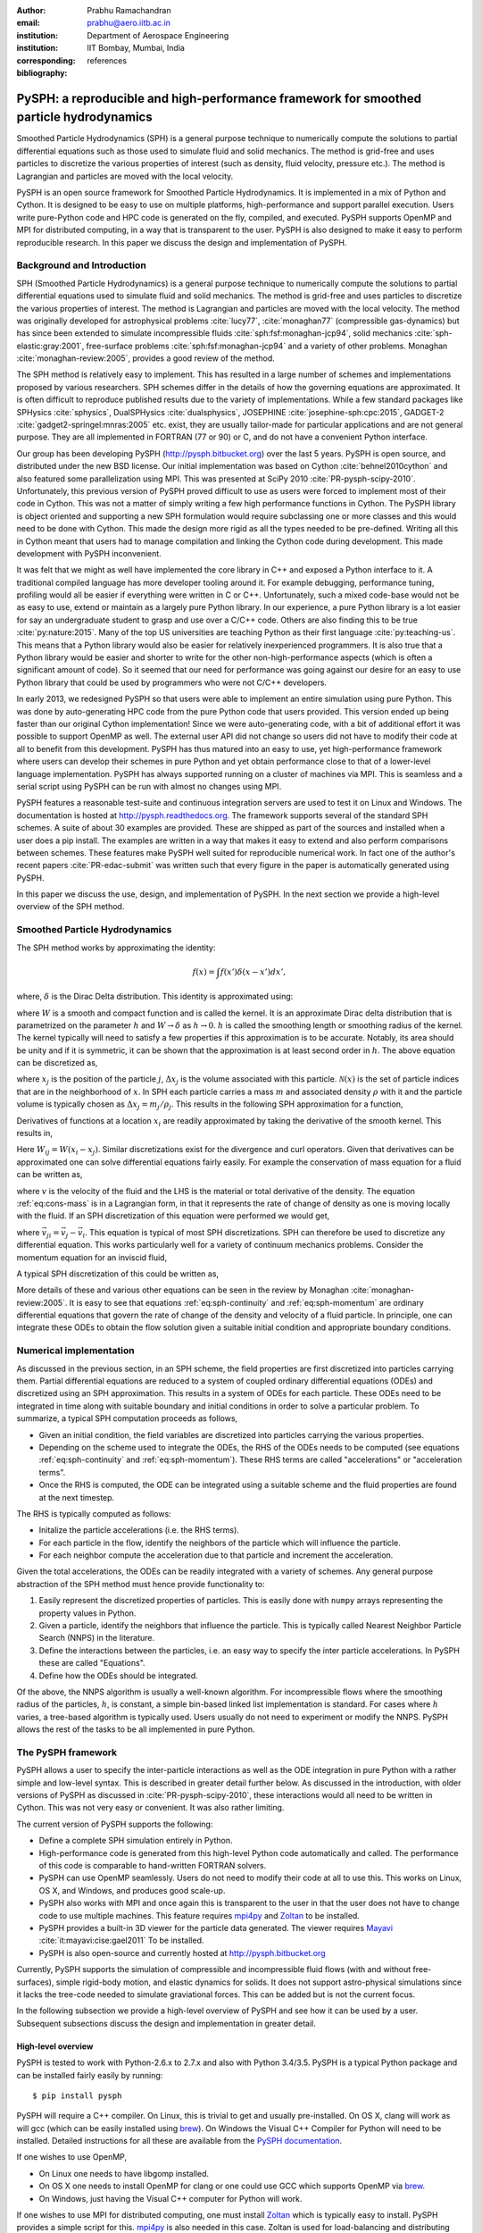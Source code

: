 :author: Prabhu Ramachandran
:email: prabhu@aero.iitb.ac.in
:institution: Department of Aerospace Engineering
:institution: IIT Bombay, Mumbai, India
:corresponding:
:bibliography: references

----------------------------------------------------------------------------------------
PySPH: a reproducible and high-performance framework for smoothed particle hydrodynamics
----------------------------------------------------------------------------------------

.. class:: abstract

    Smoothed Particle Hydrodynamics (SPH) is a general purpose technique to
    numerically compute the solutions to partial differential equations such
    as those used to simulate fluid and solid mechanics.  The method is
    grid-free and uses particles to discretize the various properties of
    interest (such as density, fluid velocity, pressure etc.).  The method is
    Lagrangian and particles are moved with the local velocity.

    PySPH is an open source framework for Smoothed Particle Hydrodynamics.  It
    is implemented in a mix of Python and Cython.  It is designed to be easy
    to use on multiple platforms, high-performance and support parallel
    execution.  Users write pure-Python code and HPC code is generated on the
    fly, compiled, and executed.  PySPH supports OpenMP and MPI for
    distributed computing, in a way that is transparent to the user.  PySPH is
    also designed to make it easy to perform reproducible research.  In this
    paper we discuss the design and implementation of PySPH.


Background and Introduction
----------------------------

SPH (Smoothed Particle Hydrodynamics) is a general purpose technique to
numerically compute the solutions to partial differential equations used to
simulate fluid and solid mechanics.  The method is grid-free and uses
particles to discretize the various properties of interest.  The method is
Lagrangian and particles are moved with the local velocity.  The method was
originally developed for astrophysical problems :cite:`lucy77`,
:cite:`monaghan77` (compressible gas-dynamics) but has since been extended to
simulate incompressible fluids :cite:`sph:fsf:monaghan-jcp94`, solid mechanics
:cite:`sph-elastic:gray:2001`, free-surface problems
:cite:`sph:fsf:monaghan-jcp94` and a variety of other problems.  Monaghan
:cite:`monaghan-review:2005`, provides a good review of the method.

The SPH method is relatively easy to implement.  This has resulted in a large
number of schemes and implementations proposed by various researchers.  SPH
schemes differ in the details of how the governing equations are approximated.
It is often difficult to reproduce published results due to the variety of
implementations.  While a few standard packages like SPHysics
:cite:`sphysics`, DualSPHysics :cite:`dualsphysics`, JOSEPHINE
:cite:`josephine-sph:cpc:2015`, GADGET-2 :cite:`gadget2-springel:mnras:2005`
etc. exist, they are usually tailor-made for particular applications and are
not general purpose.  They are all implemented in FORTRAN (77 or 90) or C, and
do not have a convenient Python interface.

Our group has been developing PySPH (http://pysph.bitbucket.org) over the last
5 years.  PySPH is open source, and distributed under the new BSD license.
Our initial implementation was based on Cython :cite:`behnel2010cython` and
also featured some parallelization using MPI.  This was presented at SciPy
2010 :cite:`PR-pysph-scipy-2010`.  Unfortunately, this previous version of
PySPH proved difficult to use as users were forced to implement most of their
code in Cython.  This was not a matter of simply writing a few high
performance functions in Cython.  The PySPH library is object oriented and
supporting a new SPH formulation would require subclassing one or more classes
and this would need to be done with Cython.  This made the design more rigid
as all the types needed to be pre-defined.  Writing all this in Cython meant
that users had to manage compilation and linking the Cython code during
development.  This made development with PySPH inconvenient.

It was felt that we might as well have implemented the core library in C++ and
exposed a Python interface to it.  A traditional compiled language has more
developer tooling around it.  For example debugging, performance tuning,
profiling would all be easier if everything were written in C or C++.
Unfortunately, such a mixed code-base would not be as easy to use, extend or
maintain as a largely pure Python library.  In our experience, a pure Python
library is a lot easier for say an undergraduate student to grasp and use over
a C/C++ code.  Others are also finding this to be true :cite:`py:nature:2015`.
Many of the top US universities are teaching Python as their first language
:cite:`py:teaching-us`. This means that a Python library would also be easier
for relatively inexperienced programmers.  It is also true that a Python
library would be easier and shorter to write for the other
non-high-performance aspects (which is often a significant amount of code).
So it seemed that our need for performance was going against our desire for an
easy to use Python library that could be used by programmers who were not
C/C++ developers.

In early 2013, we redesigned PySPH so that users were able to implement an
entire simulation using pure Python.  This was done by auto-generating HPC
code from the pure Python code that users provided.  This version ended up
being faster than our original Cython implementation!  Since we were
auto-generating code, with a bit of additional effort it was possible to
support OpenMP as well.  The external user API did not change so users did not
have to modify their code at all to benefit from this development.  PySPH has
thus matured into an easy to use, yet high-performance framework where users
can develop their schemes in pure Python and yet obtain performance close to
that of a lower-level language implementation.  PySPH has always supported
running on a cluster of machines via MPI.  This is seamless and a serial
script using PySPH can be run with almost no changes using MPI.

PySPH features a reasonable test-suite and continuous integration servers are
used to test it on Linux and Windows.  The documentation is hosted at
http://pysph.readthedocs.org.  The framework supports several of the standard
SPH schemes.  A suite of about 30 examples are provided.  These are shipped as
part of the sources and installed when a user does a pip install.  The
examples are written in a way that makes it easy to extend and also perform
comparisons between schemes.  These features make PySPH well suited for
reproducible numerical work.  In fact one of the author's recent papers
:cite:`PR-edac-submit` was written such that every figure in the paper is
automatically generated using PySPH.

In this paper we discuss the use, design, and implementation of PySPH.  In the
next section we provide a high-level overview of the SPH method.

Smoothed Particle Hydrodynamics
-------------------------------

The SPH method works by approximating the identity:

.. math::

   f(x) = \int f(x') \delta (x-x') dx',

where, :math:`\delta` is the Dirac Delta distribution.  This identity is
approximated using:

.. math::
   :label: eq:delta-approx

   f(x) \approx \int f(x') W (x-x', h) dx',

where :math:`W` is a smooth and compact function and is called the kernel.  It
is an approximate Dirac delta distribution that is parametrized on the
parameter :math:`h` and :math:`W \rightarrow \delta` as :math:`h\rightarrow
0`.  :math:`h` is called the smoothing length or smoothing radius of the
kernel.  The kernel typically will need to satisfy a few properties if this
approximation is to be accurate.  Notably, its area should be unity and if it
is symmetric, it can be shown that the approximation is at least second order
in :math:`h`.  The above equation can be discretized as,

.. math::
   :label: eq:sph-discr

   f(x) \approx \langle f(x) \rangle = \sum_{j \in \mathcal{N}(x)} W(x-x_j, h) f(x_j) \Delta x_j,

where :math:`x_j` is the position of the particle :math:`j`, :math:`\Delta
x_j` is the volume associated with this particle.  :math:`\mathcal{N}(x)` is the
set of particle indices that are in the neighborhood of :math:`x`.  In SPH
each particle carries a mass :math:`m` and associated density :math:`\rho`
with it and the particle volume is typically chosen as
:math:`\Delta x_j = m_j/\rho_j`.  This results in the following SPH
approximation for a function,

.. math::
   :label: eq:sph-approx

   <f(x)> = \sum_{j \in \mathcal{N}(x)} \frac{m_j}{\rho_j} W(x-x_j, h) f(x_j).

Derivatives of functions at a location :math:`x_i` are readily approximated by
taking the derivative of the smooth kernel.  This results in,

.. math::
   :label: eq:deriv-sph-approx

   \frac{\partial f_i}{\partial x_i} = \sum_{j \in \mathcal{N}(x)}
        \frac{m_j}{\rho_j} (f_j - f_i) \frac{\partial W_{ij}}{\partial x_i}.

Here :math:`W_{ij} = W(x_i - x_j)`.  Similar discretizations exist for the
divergence and curl operators.  Given that derivatives can be approximated one
can solve differential equations fairly easily.  For example the conservation
of mass equation for a fluid can be written as,

.. math::
   :label: eq:cons-mass

   \frac{d \rho}{dt} = - \rho \nabla \cdot \vec{v},

where :math:`v` is the velocity of the fluid and the LHS is the material or
total derivative of the density.  The equation :ref:`eq:cons-mass` is in a
Lagrangian form, in that it represents the rate of change of density as one is
moving locally with the fluid.  If an SPH discretization of this equation were
performed we would get,

.. math::
   :label: eq:sph-continuity

   \frac{d \rho_i}{d t} =  -\rho_i \sum_{j \in \mathcal{N}(x)}
   \frac{m_j}{\rho_j} \vec{v}_{ji} \cdot \nabla_i W_{ij},

where :math:`\vec{v}_{ji} = \vec{v}_j - \vec{v}_i`.  This equation is typical
of most SPH discretizations.  SPH can therefore be used to discretize any
differential equation.  This works particularly well for a variety of
continuum mechanics problems.  Consider the momentum equation for an inviscid
fluid,

.. math::
   :label: eq:momentum

   \frac{d \vec{u}}{dt} = - \frac{1}{\rho} \nabla p

A typical SPH discretization of this could be written as,

.. math::
   :label: eq:sph-momentum

   \frac{d \vec{u_i} }{dt} = -\sum_j m_j \left ( \frac{p_j}{\rho_j^2} +
   \frac{p_i}{\rho_i^2} \right) \nabla W_{ij}


More details of these and various other equations can be seen in the review by
Monaghan :cite:`monaghan-review:2005`.  It is easy to see that equations
:ref:`eq:sph-continuity` and :ref:`eq:sph-momentum` are ordinary differential
equations that govern the rate of change of the density and velocity of a
fluid particle.  In principle, one can integrate these ODEs to obtain the flow
solution given a suitable initial condition and appropriate boundary
conditions.


Numerical implementation
-------------------------

As discussed in the previous section, in an SPH scheme, the field properties
are first discretized into particles carrying them.  Partial differential
equations are reduced to a system of coupled ordinary differential equations
(ODEs) and discretized using an SPH approximation.  This results in a system of
ODEs for each particle.  These ODEs need to be integrated in time along with
suitable boundary and initial conditions in order to solve a particular
problem.  To summarize, a typical SPH computation proceeds as follows,

- Given an initial condition, the field variables are discretized into
  particles carrying the various properties.
- Depending on the scheme used to integrate the ODEs, the RHS of the ODEs
  needs to be computed (see equations :ref:`eq:sph-continuity` and
  :ref:`eq:sph-momentum`).  These RHS terms are called "accelerations" or
  "acceleration terms".
- Once the RHS is computed, the ODE can be integrated using a suitable scheme
  and the fluid properties are found at the next timestep.

The RHS is typically computed as follows:

- Initalize the particle accelerations (i.e. the RHS terms).
- For each particle in the flow, identify the neighbors of the particle which
  will influence the particle.
- For each neighbor compute the acceleration due to that particle and
  increment the acceleration.

Given the total accelerations, the ODEs can be readily integrated with a
variety of schemes.  Any general purpose abstraction of the SPH method must
hence provide functionality to:

1. Easily represent the discretized properties of particles.  This is easily
   done with ``numpy`` arrays representing the property values in Python.
2. Given a particle, identify the neighbors that influence the particle.  This
   is typically called Nearest Neighbor Particle Search (NNPS) in the
   literature.
3. Define the interactions between the particles, i.e. an easy way to specify
   the inter particle accelerations.  In PySPH these are called "Equations".
4. Define how the ODEs should be integrated.

Of the above, the NNPS algorithm is usually a well-known algorithm.  For
incompressible flows where the smoothing radius of the particles, :math:`h`,
is constant, a simple bin-based linked list implementation is standard.  For
cases where :math:`h` varies, a tree-based algorithm is typically used.  Users
usually do not need to experiment or modify the NNPS.  PySPH allows the rest
of the tasks to be all implemented in pure Python.


The PySPH framework
-------------------

PySPH allows a user to specify the inter-particle interactions as well as the
ODE integration in pure Python with a rather simple and low-level syntax.
This is described in greater detail further below.  As discussed in the
introduction, with older versions of PySPH as discussed in
:cite:`PR-pysph-scipy-2010`, these interactions would all need to be written
in Cython.  This was not very easy or convenient.  It was also rather
limiting.

The current version of PySPH supports the following:

- Define a complete SPH simulation entirely in Python.
- High-performance code is generated from this high-level Python code
  automatically and called.  The performance of this code is comparable to
  hand-written FORTRAN solvers.
- PySPH can use OpenMP seamlessly.  Users do not need to modify their code at
  all to use this.  This works on Linux, OS X, and Windows, and
  produces good scale-up.
- PySPH also works with MPI and once again this is transparent to the user in
  that the user does not have to change code to use multiple machines.  This
  feature requires mpi4py_ and Zoltan_ to be installed.
- PySPH provides a built-in 3D viewer for the particle data generated.  The
  viewer requires Mayavi_ :cite:`it:mayavi:cise:gael2011` To be installed.
- PySPH is also open-source and currently hosted at http://pysph.bitbucket.org

Currently, PySPH supports the simulation of compressible and incompressible
fluid flows (with and without free-surfaces), simple rigid-body motion, and
elastic dynamics for solids.  It does not support astro-physical simulations
since it lacks the tree-code needed to simulate graviational forces.  This can
be added but is not the current focus.

In the following subsection we provide a high-level overview of PySPH and see
how it can be used by a user.  Subsequent subsections discuss the design and
implementation in greater detail.

.. _mpi4py: http://mpi4py.scipy.org
.. _Zoltan: http://www.cs.sandia.gov/zoltan/
.. _Mayavi: http://code.enthought.com/projects/mayavi



High-level overview
~~~~~~~~~~~~~~~~~~~

PySPH is tested to work with Python-2.6.x to 2.7.x and also with Python
3.4/3.5.  PySPH is a typical Python package and can be installed fairly easily
by running::

  $ pip install pysph

PySPH will require a C++ compiler.  On Linux, this is trivial to get and
usually pre-installed.  On OS X, clang will work as will gcc (which can be
easily installed using brew_). On Windows the Visual C++ Compiler for Python
will need to be installed.  Detailed instructions for all these are available
from the `PySPH documentation`_.

If one wishes to use OpenMP,

- On Linux one needs to have libgomp installed.
- On OS X one needs to install OpenMP for clang or one could use GCC which
  supports OpenMP via brew_.
- On Windows, just having the Visual C++ computer for Python will work.

If one wishes to use MPI for distributed computing, one must install Zoltan_
which is typically easy to install.  PySPH provides a simple script for this.
mpi4py_ is also needed in this case.  Zoltan is used for load-balancing and
distributing the particles efficiently on distributed machines.
Unfortunately, MPI is not tested on Windows by us currently.  PySPH also
provides an optional 3D viewer and this depends on Mayavi_.

In summary, PySPH is easy to install if one has a C++ compiler installed.
MPI support is a little involved due to the requirement to install Zoltan_.

.. _brew: http://brew.sh/
.. _PySPH Documentation: http://pysph.readthedocs.io


Once PySPH is installed an executable called ``pysph`` is available.  This is
a convenient entry point for various tasks.  Running ``pysph -h`` will provide
a listing of these possible tasks.  For example, the test suite can be run
using::

  $ pysph test

This uses nose_ internally and can be passed any arguments that ``nosetests``
accepts.

PySPH installs about 30 useful examples along with the sources and any of
these examples can be readily run.  For example::

  $ pysph run
  1. cavity
     Lid driven cavity using the Transport Velocity
     formulation. (10 minutes)
  [...]
  Enter example number you wish to run:


Provides a listing of the examples available and prompts for a particular one.
Each example also provides a convenient (but rough) time estimate for the
example to run to completion in serial.  If the name of the example is known,
one may directly specify it as::

  $ pysph run elliptical_drop

The examples will accept a large number of command line arguments.  To find
these one can run::

  $ pysph run elliptical_drop -h

``pysph run`` will execute the standard example.  Note that internally this is
somewhat equivalent to running::

  $ python -m pysph.examples.elliptical_drop

The example may therefore be imported in Python and also extended by users.
This is by design.

When the example is run using ``pysph run``, the example documentation is
first printed and then the example is run.  The example will typically dump
the output of the computations to a directory called ``example_name_output``,
in the above case this would be ``elliptical_drop_output``.  This output can
be viewed using the Mayavi viewer.  This can be done using::

  $ pysph view elliptical_drop_output

This will start up the viewer with the saved files dumped in the directory.
Figure :ref:`fig:pysph-viewer` shows the viewer in action.  The viewer
provides a very convenient interface to view the data.  On the right side, one
has a standard Mayavi widget which also features a Mayavi icon on the toolbar.
Clicking this will open the Mayavi UI with which one can easily change the
visualization.  On the left pane there are three sub panels.  On the top, one
can see a slider for the file count. This can be used to move through the
simulation in time.  This can be also animated by checking the "Play" checkbox
which will iterate over the files.  The "Directory" button allows one to view
data from a different output directory.  Hitting the refresh button will
rescan the directory to check for any new files.  This makes it convenient to
visualize the results from a running simulation.  The "Connection" tab can be
used when the visualization is in "Live mode" when it can connect to a running
simulation and view the data live.  While this is very useful in principle, it
is seldom used in practice as it is a lot more efficient to just view the
dumped files and use the "Refresh" button is convenient.  Regardless, it does
show another feature of PySPH in that one can actually pause a running
simulation and query it if needed.  Below this pane is a "Solver" pane which
shows the various solver parameters of interest.  The "Movie" tab allows a
user to dump screenshots and easily produce a movie if needed.  At the bottom
of the interface are two panels called "Particle arrays" and "Interpolator".
The particle arrays lists all the particles and different scalar properties
associated with the SPH simulation.  Selecting different scalars will display
those scalars.  The interpolator tab allows a user to specify a rectilinear
region on which the particle properties may be interpolated and visualized --
for example if one wishes to see a contour of velocity magnitudes this would
be useful.  Right at the bottom is a button to launch a Python shell.  This
can be used for advanced scripting and is seldom used by beginners.  This
entire viewer is written using about 1024 lines of code and ships with PySPH.


.. figure:: mayavi_viewer.png
   :alt: Mayavi-based viewer bundled with PySPH.

   The viewer provides a convenient interface to view data dumped by
   simulations. :label:`fig:pysph-viewer`


PySPH output can be dumped either in the form of ``.npz`` files (which are
generated by NumPy_) or HDF5 files if h5py_ is installed.  These files can be
viewed using other tools or with Python scripts if desired.  The HDF5 in
particular can be viewed more easily.  In addition, the ``pysph dump_vtk``
command can be used to dump VTK output files that can be used to visualize the
output using any tool that supports VTK files like ParaView etc.  This can use
either Mayavi or can use pyvisfile_ which has no dependency on VTK.  Finally,
the saved data files can be loaded in Python very easily, for example:

.. code-block:: python

    from pysph.solver.utils import load
    data = load('elliptical_drop_100.hdf5')
    # if one has only npz files the syntax is the same.
    data = load('elliptical_drop_100.npz')

This provides a dictionary from which one can obtain the particle arrays and
solver data:

.. code-block:: python

    particle_arrays = data['arrays']
    solver_data = data['solver_data']
    fluid = particle_arrays['fluid']
    p = fluid.p

where ``particle_arrays`` is a dictionary of all the PySPH particle arrays.
``solver_data`` is another dictionary with solver properties and ``p`` is a
NumPy array of the pressure of each particle.  Particle arrays are described
in greater detail in the following sections.  Our intention here is to show
that the dumped data can be very easily loaded into Python if desired.


.. _nose: https://pypi.python.org/pypi/nose
.. _NumPy: http://numpy.scipy.org
.. _h5py: http://www.h5py.org
.. _pyvisfile: http://mathema.tician.de/software/pyvisfile


As discussed earlier, PySPH supports OpenMP and MPI.  To use multiple cores on
a computer one can simply run an example or script as::

  $ pysph run elliptical_drop --openmp

This will use OpenMP transparently and should work for all the PySPH
examples.  PySPH will honor the ``OMP_NUM_THREADS`` environment variable to
pick the number of threads.  If PySPH is installed with MPI support through
Zoltan, then one may run for example::

  $ mpirun -np 4 pysph run dam_break_3d

This will run the ``dam_break_3d`` example with 4 processors.  The amount of
scale-up depends on the size of the problem and the network.  OpenMP will
scale fairly well for moderately sized problems.  Note that for a general
PySPH script written by the user, the command to run would simply be::

  $ mpirun -np 4 python my_script.py

Similarly when using OpenMP::

  $ python my_example.py --openmp

This provides a very high-level introduction to PySPH in general.  The next
section discusses some essential software engineering used in the development
of PySPH.  This is followed by details on the underlying design of PySPH.


Essential software engineering
~~~~~~~~~~~~~~~~~~~~~~~~~~~~~~~

PySPH follows several of the standard software development practices that most
modern open source implementations follow.  For example:

- Our sources are hosted on bitbucket (http://pysph.bitbucket.org).  We are
  thinking of shifting to GitHub because GitHub has much better integration
  with continuous integration services and this is a rather frustrating pain
  point with bitbucket.
- We use pull requests to review all new features and bug fixes.  At this
  point there is only a single reviewer (the author) but this should hopefully
  increase over time.
- PySPH has a reasonable set of unit tests and functional tests.  Each time a
  bug is found, a test case is first created (when possible or reasonable),
  and then fixed.  nose_ is used for discovering and executing tests.  One of
  our functional tests runs one time step of every single example that ships
  with PySPH.  tox_ based tests are also supported.  This makes it easy to
  test on Python 2.6, 2.7 and 3.x.
- We use continuous integration services from http://shippable.com for Linux,
  http://appveyor.com for Windows and http://codeship.com for faster Linux
  builds.
- Our documentation is generated using Sphinx and hosted online on
  http://pysph.readthedocs.io.
- Releases are pushed to the Python Package Index (PyPI).
- The `pysph-users mailing list
  <https://groups.google.com/forum/#!forum/pysph-users>`_ is also available
  where users can post their questions.  Unfortunately, the response time is
  currently slow as the author does not have the time for this but we are
  hoping this will improve as more graduate students start getting involved
  with PySPH.

These greatly improve the quality, reliability and usability of the software
and also encourage open collaboration.


.. _tox: https://pypi.python.org/pypi/tox


Design overview
~~~~~~~~~~~~~~~~

In the previous sections a high-level description of the project was
provided.  This section provides more design details of how PySPH works
internally.  The general approach used in PySPH is as follows:

1. Create particles: discretize the initial materials into particles with
   suitable properties.
2. Choose an appropriate kernel for the SPH approximation.
3. Create equations: write out the equations that specify the inter-particle
   interactions.
4. Setup the integrator and specify the integration steps, for example one
   could use an Euler scheme or a predictor-corrector scheme and each of these
   involve slightly different integration steps.  These need to be specified
   explicitly.

PySPH allows a user to do all of these from pure Python.

1. In PySPH, particles of a particular kind are managed by a ``ParticleArray``
   instance.  A particle array is assigned a unique name and manages a
   collection of properties.  Each property is internally represented as a
   contiguous block of memory.  All properties have the same number of
   elements.  A particle array may also have any number of "constants"
   associated with it.  Each constant can be a scalar or an array but its size
   is independent of the number of particles.

2. The kernels are implemented in pure Python and a default collection of
   kernels is available in ``pysph.base.kernels``.  A new kernel class would
   implement the following methods, note that the default arguments have no
   meaning except that they help the code generator use the correct types:

.. code-block:: python

   class MyKernel(object):
       def __init__(self, dim):
           # ...
       def kernel(self, xij=[0., 0, 0], rij=1.0,
                  h=1.0):
           # ...
       def gradient(self, xij=[0., 0, 0], rij=1.0,
                    h=1.0, grad=[0, 0, 0]):
           # ...


3. In PySPH, the equations can also be created in pure Python and this is
   discussed in detail in the following.

4. The integrators are split into two parts, an integrator and an integrator
   step.  This is also written in pure Python and discussed with an example
   further below.



A typical example is considered first to illustrate the design.  Consider the
example ``pysph/pysph/examples/elliptical_drop.py``.  When installed, this may
be imported as ``import pysph.examples.elliptical_drop``. This example
simulates the evolution of a fluid drop that is initially circular and imposed
an initial velocity field of the form :math:`\vec{V} = -100x \hat{i} + 100y
\hat{j}`.  This problem is a simple benchmark problem that was first solved in
the context of SPH by :cite:`sph:fsf:monaghan-jcp94`.  The key parts of the
example are shown below:

.. code-block:: python

   from numpy import array, ones_like, mgrid, sqrt

   # PySPH base and carray imports
   from pysph.base.utils import get_particle_array
   from pysph.base.kernels import Gaussian

   # PySPH solver and integrator
   from pysph.solver.application import Application
   from pysph.sph.integrator import EPECIntegrator
   from pysph.sph.scheme import WCSPHScheme

   class EllipticalDrop(Application):
       def initialize(self):
           # ...
       def create_particles(self):
           # ...
       def create_scheme(self):
           # ...
       def post_process(self, info_file_or_dir):
           # ...

   if __name__ ==  '__main__':
       app = EllipticalDrop()
       app.run()
       app.post_process(app.info_filename)

This illustrative example deliberately excludes several details to focus on
the general structure and API.  There are a few common imports at the top
starting with NumPy specific imports first.  The next imports are PySPH
specific:

- ``get_particle_array`` is a convenient function that helps create a
  ``ParticleArray`` instance.
- The ``Gaussian`` kernel is used for the SPH simulation.
- The ``Application`` class is subclassed to create the new example.
- The ``WCSPHScheme`` encapsulates a particular scheme, in this case this
  class abstracts out the requirements for a weakly-compressible scheme
  applied to incompressible flows.  Internally the WCSPH scheme is responsible
  to setup the equations and the integrator.  By abstracting this into a
  scheme it becomes easy to reuse this instead of spelling out the equations
  for each example.

The typical entry point for a user is to subclass ``Application`` to solve
their particular problem.  The methods listed above are:

- ``initialize``, this is automatically called by ``Application.__init__`` and
  is typically not used but sometimes useful when one wishes to have some
  common attributes setup.
- ``create_particles`` generates the initial particle distribution and returns
  a sequence of ``ParticleArray`` instances.
- ``create_scheme`` creates the particular scheme.  A ``SchemeChooser`` is
  also available which can be given multiple schemes and allows the user to
  switch between them via command line arguments.
- the ``post_process`` method is run in the end to compute any useful
  quantities that may be used to check the accuracy of the simulation or
  facilitate comparisons between different schemes.

The ``if __name__`` block is listed to just illustrate how this application
can be used.  When ``run`` is called, the command line arguments are parsed,
the various objects involved are suitably configured and the simulation
executed.  At the end, the ``post_process`` method is called.  This also shows
that a user could potentially rewrite the post processing code and simply
rerun that part instead of re-running the simulation (which can sometimes run
for days).

We next look inside the ``create_particles`` and ``create_scheme`` methods:

.. code-block:: python
   :linenos:

    def create_particles(self):
        x, y = mgrid[-1.:1.05:dx,-1.:1.05:dx]
        x, y = x.ravel(), y.ravel()
        m = ones_like(x)*dx*dx
        h = ones_like(x)*hdx*dx
        # ...
        u = -100*x
        v = 100*y

        # remove particles outside the circle
        indices = []
        for i in range(len(x)):
            dist = sqrt(x[i]*x[i] + y[i]*y[i])
            if dist - 1 > 1e-10:
                indices.append(i)

        pa = get_particle_array(
            x=x, y=y, m=m, rho=rho, h=h, p=p,
            u=u, v=v, cs=cs, name='fluid')
        pa.remove_particles(indices)
        self.scheme.setup_properties([pa])
        return [pa]

    def create_scheme(self):
        s = WCSPHScheme(
            ['fluid'], [], dim=2, rho0=self.ro, c0=co,
            h0=self.dx*self.hdx, hdx=self.hdx,
            gamma=7.0, alpha=0.1, beta=0.0
        )
        kernel = Gaussian(dim=2)
        dt = 5e-6; tf = 0.0076
        s.configure_solver(
            kernel=kernel,
            integrator_cls=EPECIntegrator,
            dt=dt, tf=tf, adaptive_timestep=True,
            cfl=0.3, n_damp=50,
        )
        return s


The ``create_particles`` method above is straightforward.  NumPy arrays are
created that set the position, mass, smoothing radius :math:`h`, the velocity
etc.  The arrays are all one dimensional.  The indices that are outside the
circle are identified between lines 11 and 14 and these are removed in
line 20.  This could have also been done with pure NumPy indexing.  In Line 17
the particle array instance is created and is called ``'fluid'``.  Line 22
delegates to the ``scheme`` to setup any additional properties for the
particle array and finally a list of particle arrays is returned.

The ``create_scheme`` method is fairly simple.  A ``WCSPHScheme`` is
instantiated and passed arguments as defaults.  The kernel is created and this
is all passed to a scheme method called ``configure_solver``, this also
specifies the integrator to use, the timestep to use, the time for which the
simulation is to be run etc.  To someone who is familiar with SPH, these are
fairly obvious parameters.  The scheme may also allow a user to set these
parameters via command line arguments.  This can be found by simply running::

  $ pysph run elliptical_drop -h


The ``post_process`` method is also fairly straightforward and is entirely
optional.  With just this code, one may run the example.  As soon as this is
done, PySPH will generate high-performance code, compile it, and use that code
to run the example.

The scheme in this case is really doing a lot of work because it encapsulates
the creation of the equations and the integrators.  In order to understand
this better, we look at a lower-level implementation of the same example.
This example also ships with PySPH and is called
``elliptical_drop_no_scheme.py``.  Unsurprisingly, this example can be run
as::

  $ pysph run elliptical_drop_no_scheme

This implementation does not use a scheme but instead creates the equations
and the ``Solver`` instance directly.  The example differs from the
``elliptical_drop`` in that there is no ``create_scheme`` method but instead
there are two additional methods:
- ``create_equations`` which explicitly creates the equations.
- ``create_solver`` which sets up the solver, stepper and integrators.
The ``create_particles`` and ``post_process`` etc. are all identical.  The
code is listed below:

.. code-block:: python

    def create_equations(self):
        equations = [
            Group(equations=[
              TaitEOS(
                  dest='fluid', sources=None,
                  rho0=self.ro, c0=self.co, gamma=7.0),
            ], real=False),

            Group(equations=[
                ContinuityEquation(
                    dest='fluid', sources=['fluid',]),

                MomentumEquation(
                    dest='fluid', sources=['fluid'],
                    alpha=self.alpha, beta=0.0,
                    c0=self.co),

                XSPHCorrection(dest='fluid',
                               sources=['fluid']),
            ]),
        ]
        return equations

As can be seen, the equations are simply instantiated.  We look closer at
equations further below but at this stage it can be seen that:

- Each equation has a destination ``dest`` and a list of sources.  A
  destination is a particle on which the acceleration is to be computed a
  source is one that influences the particle.  In this problem there is only
  one destination and source, ``"fluid"``.  Note that the names of the arrays
  are used here to determine the appropriate particle array.
- The ``TaitEOS`` is an equation of state, i.e. it does not depend on any
  neighbors and is simply an equation of the form :math:`p = (\rho - \rho_0)
  c^2` or something along those lines.  This does not require any "sources".
- Equations can be "grouped" using a ``Group``.  Each time the acceleration is
  computed, all equations in a group are evaluated for all the particles
  before the next group is considered.  This is important in the above case as
  an equation of state is needed to compute the pressure.  The pressure must
  be found for all particles before the other accelerations are evaluated.
- The other equations describe the physics of the problem, namely, continuity
  and momentum.  The ``XSPHCorrection`` is an SPH-specific correction (see
  :cite:`monaghan-review:2005`).
- The group containing ``TaitEOS`` has an additional argument ``real=False``
  this is only used when the example is run via MPI and specifies that the
  equation of state be computed for all particles local and remote.


.. code-block:: python

    def create_solver(self):
        kernel = Gaussian(dim=2)

        integrator = EPECIntegrator(fluid=WCSPHStep())

        dt = 5e-6; tf = 0.0076
        solver = Solver(
            kernel=kernel, dim=2, integrator=integrator,
            dt=dt, tf=tf, adaptive_timestep=True,
            cfl=0.3, n_damp=50,
            output_at_times=[0.0008, 0.0038])

        return solver

The ``create_solver`` method simply instantiates a ``EPECIntegrator`` and asks
that the fluid particles be stepped with the ``WCSPHStep`` stepper.  A solver
is then constructed which combines the kernel, integrator, and any integration
parameters.  The scheme automatically creates the equations and solver.
Specifying equations directly can be error prone and schemes make this task a
lot easier.  Schemes also support command line arguments which the direct
example would require additional code for.

The only thing that remains is to see how the equations and steppers are
actually implemented.  Let us consider the continuity equation
(:ref:`eq:sph-continuity`) and see how the ``ContinuityEquation`` class is
implemented.

.. code-block:: python

   class ContinuityEquation(Equation):
       def initialize(self, d_idx, d_arho):
           d_arho[d_idx] = 0.0

       def loop(self, d_idx, d_arho, s_idx,
                s_m, DWIJ, VIJ):
           vijdotdwij = DWIJ[0]*VIJ[0] + \
               DWIJ[1]*VIJ[1] + DWIJ[2]*VIJ[2]
           d_arho[d_idx] += s_m[s_idx]*vijdotdwij


In this class there are two methods:

- ``initialize``: this is called first for every destination particle with
  index ``d_idx``.

- ``loop``: this is called for every destination source pair.  Thus,
  internally all the nearest neighbors of the destination particle are
  identified and looped over.

There are some simple conventions followed with the variable names.

- ``d_*`` indicates a destination array.  The name that follows ``d_`` is the
  same as the property name of the array.

- ``s_*`` indicates a source array.

- ``d_idx`` is a destination index and ``s_idx`` the source index.

- A method can take any arguments in arbitrary order and these are
  automatically passed in the right order.


Clearly this seems rather low-level, however, it is simple to write and maps
almost exactly with the actual SPH discretized equation (see equation
:ref:`eq:sph-continuity`).

The integrator and integrator stepper code is similarly quite simple and low
level.  It is written entirely in pure Python.  More details are available in
the online `PySPH design overview
<http://pysph.readthedocs.io/en/latest/design/overview.html>`_ document.

This approach allows a user to specify new equations and integration schemes
very easily and use them to perform SPH simulations.  The ``Application``
class also has several other convenient methods that can be overridden by the
user to perform a variety of tasks.  For example:

- ``add_user_options`` can be overridden to add any user-defined command line
  arguments.  The argument parsing is done using argparse_.  Once processed,
  the options are available in ``self.options``.
- ``consume_user_options`` is used to use any of the parsed options.  This is
  called after the command line arguments are parsed but before the
  ``create_particles`` etc.
- ``create_domain`` can be used to create a periodic domain.
- ``configure_scheme`` can be used to configure a created scheme based on
  command line arguments.  This is also useful in conjunction with
  user-defined command line arguments.
- ``pre_step, post_step, post_stage`` are convenient methods which will be
  called before each timestep, after each timestep and after each integration
  stage if these are defined.  These are convenient for a variety of user
  defined actions including debugging, adaptive refinement, checking for
  errors etc.

Together, these features are extremely powerful and allow a user a great deal
of flexibility.


.. _argparse: https://docs.python.org/3/library/argparse.html



High performance
~~~~~~~~~~~~~~~~~

While PySPH allows a user to write the code in pure Python, internally,
high-performance Cython code is generated, compiled, and used to extract as
much performance as possible.  This is done using Mako_ templates.  A general
Mako template is written to compute the accelerations, this is in
``pysph/sph/acceleration_eval_cython.mako``.  The main module is
``pysph.sph.acceleration_eval`` which is implemented in pure Python.  A helper
class ``pysph.sph.acceleration_eval_cython_helper`` uses all the high-level
information from the user code and provides several methods that are called
from the mako template.

The user Python code is already implemented in a low-level allowing us to
directly inject the sources into the Cython code.  The
``pysph.base.cython_generator`` module helps with the generation of Cython
code from Python code.  The ``pysph.base.ext_module`` takes the generated
Cython and compiles this.  The extension modules are stored in
``~/.pysph/source`` in a Python version and architecture specific directory.
The md5sum of the Cython code is checked and if an extension for that md5sum
exists the code is not recompiled.  Care is taken to look for changes in
dependencies of this generated source.

As a result of this, the code performs almost as well as a hand-written FOTRAN
code.  We have compared running both 2D and 3D problems with the SPHysics
serial code.  In 2D our code is about 1.5 times slower.  This is in part
because by default the PySPH implementation is 3D.  In 3D, PySPH is about 1.3
times slower.  SPHysics symmetrizes the inter-particle computations,
i.e. while computing the interaction of a source on a destination, they also
compute the opposite force and store it.  This appears to provide additional
performance gains.  Regardless, it is clear that PySPH is comparable in
performance with SPHysics.  However, PySPH is a lot easier to use and much
easier to extend.

PySPH also displays good scale-up with OpenMP.  Consider the cube example
which considers a cube of a user-defined number of particles (100000 by
default), and takes 5 timesteps.  One can run ``pysph run cube
--disable-output`` and compare the time taken to run this with ``--openmp``.
On a quad-core Macbook Pro this produces a speedup of about 4.16.  This shows
that the scale up is excellent.  Good scale up has been observed in the
distributed case but is not discussed here.


.. _Mako: https://pypi.python.org/pypi/Mako


Reproducibility
~~~~~~~~~~~~~~~~


The object-oriented API of PySPH makes it easy to extend and use.  The design
allows for a large amount of code reuse.

We have found that it is extremely important to treat our examples to be as
important as the source itself and that these should be shipped with the
installation as part of the sources.  This forces us to design our examples to
be reusable.  This is extremely important as:

- it forces a clean API for an end-user.  This drives us to minimize
  repetitive code, and simplify the API.
- the examples are all reusable.  If a user wishes to try a new scheme they
  need to just focus on the new scheme.
- it makes the library easier to use.

While post-processing results, the post-processed data is dumped into a
separate file.  This makes it trivial to compare the output of different
schemes.  Some simple tools in ``pysph.tools.automation`` are provided which
make it easy to use PySPH in an automation framework.

Recently, we have used these features to make an entire publication
:cite:`PR-edac-submit` completely reproducible.  Every figure produced in the
paper (a total of 23 in number) is produced with a single driver script
making it possible to rerun all the simulations with a single command.  This
will be described in a future publication.  However, it is important to note
that PySPH allows for reproducible computation with the SPH method.


Plans
-------

In the future, the plan is to develop the following features:

- A GPU backend which should allow effective utilization of GPUs with minimal
  changes to the API.
- Cleanup and potential generalization of the parallel code.
- Implement more SPH schemes.
- Better support for variable :math:`h`.
- Cleanup of many of the current equations implemented.
- Support for implicit SPH schemes and other related particle methods.
- Advanced algorithms for adaptive resolution.


Conclusions
-----------

In this paper a broad overview of the SPH method was provided.  The background
and context of the PySPH package was discussed.  A very high-level description
of the PySPH features were provided followed by an overview of the design.
From the description it can be seen that PySPH provides a powerful API and
allows users to focus on the specifics of the SPH scheme which they are
interested in.  By abstracting out the high-performance aspects even
inexperienced programmers can use the high-level API and produce useful
simulations that run quickly and scale well with multiple cores and
processors.  The paper also discusses how PySPH facilitates reproducible
research.


Acknowledgments
----------------

I would like to thank Kunal Puri, Chandrashekhar Kaushik, Pankaj Pandey and
the other PySPH developers and contributors for their work on PySPH.  I thank
the department of aerospace engineering, IIT Bombay for their continued
support, excellent academic environment and academic freedom that they have
extended to me over the years.
